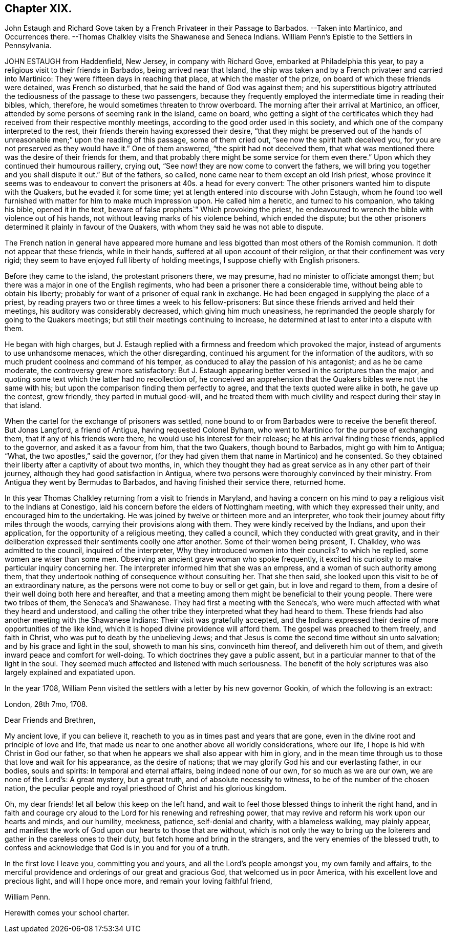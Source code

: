 == Chapter XIX.

John Estaugh and Richard Gove taken by a French Privateer in their Passage to Barbados.
--Taken into Martinico, and Occurrences there.
--Thomas Chalkley visits the Shawanese and Seneca Indians.
William Penn`'s Epistle to the Settlers in Pennsylvania.

JOHN ESTAUGH from Haddenfield, New Jersey, in company with Richard Gove,
embarked at Philadelphia this year,
to pay a religious visit to their friends in Barbados, being arrived near that Island,
the ship was taken and by a French privateer and carried into Martinico:
They were fifteen days in reaching that place, at which the master of the prize,
on board of which these friends were detained, was French so disturbed,
that he said the hand of God was against them;
and his superstitious bigotry attributed the tediousness
of the passage to these two passengers,
because they frequently employed the intermediate time in reading their bibles, which,
therefore, he would sometimes threaten to throw overboard.
The morning after their arrival at Martinico, an officer,
attended by some persons of seeming rank in the island, came on board,
who getting a sight of the certificates which they
had received from their respective monthly meetings,
according to the good order used in this society,
and which one of the company interpreted to the rest,
their friends therein having expressed their desire,
"`that they might be preserved out of the hands of
unreasonable men;`" upon the reading of this passage,
some of them cried out, "`see now the spirit hath deceived you,
for you are not preserved as they would have it.`" One of them answered,
"`the spirit had not deceived them,
that what was mentioned there was the desire of their friends for them,
and that probably there might be some service for them even
there.`" Upon which they continued their humourous raillery,
crying out, "`See now! they are now come to convert the fathers,
we will bring you together and you shall dispute it out.`" But of the fathers, so called,
none came near to them except an old Irish priest,
whose province it seems was to endeavour to convert
the prisoners at 40s. a head for every convert:
The other prisoners wanted him to dispute with the Quakers,
but he evaded it for some time; yet at length entered into discourse with John Estaugh,
whom he found too well furnished with matter for him to make much impression upon.
He called him a heretic, and turned to his companion, who taking his bible,
opened it in the text, beware of false prophets`" Which provoking the priest,
he endeavoured to wrench the bible with violence out of his hands,
not without leaving marks of his violence behind, which ended the dispute;
but the other prisoners determined it plainly in favour of the Quakers,
with whom they said he was not able to dispute.

The French nation in general have appeared more humane and
less bigotted than most others of the Romish communion.
It doth not appear that these friends, while in their hands,
suffered at all upon account of their religion, or that their confinement was very rigid;
they seem to have enjoyed full liberty of holding meetings,
I suppose chiefly with English prisoners.

Before they came to the island, the protestant prisoners there, we may presume,
had no minister to officiate amongst them;
but there was a major in one of the English regiments,
who had been a prisoner there a considerable time,
without being able to obtain his liberty;
probably for want of a prisoner of equal rank in exchange.
He had been engaged in supplying the place of a priest,
by reading prayers two or three times a week to his fellow-prisoners:
But since these friends arrived and held their meetings,
his auditory was considerably decreased, which giving him much uneasiness,
he reprimanded the people sharply for going to the Quakers meetings;
but still their meetings continuing to increase,
he determined at last to enter into a dispute with them.

He began with high charges,
but J. Estaugh replied with a firmness and freedom which provoked the major,
instead of arguments to use unhandsome menaces, which the other disregarding,
continued his argument for the information of the auditors,
with so much prudent coolness and command of his temper,
as conduced to allay the passion of his antagonist; and as he be came moderate,
the controversy grew more satisfactory:
But J. Estaugh appearing better versed in the scriptures than the major,
and quoting some text which the latter had no recollection of,
he conceived an apprehension that the Quakers bibles were not the same with his;
but upon the comparison finding them perfectly to agree,
and that the texts quoted were alike in both, he gave up the contest, grew friendly,
they parted in mutual good-will,
and he treated them with much civility and respect during their stay in that island.

When the cartel for the exchange of prisoners was settled,
none bound to or from Barbados were to receive the benefit thereof.
But Jonas Langford, a friend of Antigua, having requested Colonel Byham,
who went to Martinico for the purpose of exchanging them,
that if any of his friends were there, he would use his interest for their release;
he at his arrival finding these friends, applied to the governor,
and asked it as a favour from him, that the two Quakers, though bound to Barbados,
might go with him to Antigua; "`What, the two apostles,`" said the governor,
(for they had given them that name in Martinico) and he consented.
So they obtained their liberty after a captivity of about two months, in,
which they thought they had as great service as in any other part of their journey,
although they had good satisfaction in Antigua,
where two persons were thoroughly convinced by their ministry.
From Antigua they went by Bermudas to Barbados, and having finished their service there,
returned home.

In this year Thomas Chalkley returning from a visit to friends in Maryland,
and having a concern on his mind to pay a religious visit to the Indians at Conestigo,
laid his concern before the elders of Nottingham meeting,
with which they expressed their unity, and encouraged him to the undertaking.
He was joined by twelve or thirteen more and an interpreter,
who took their journey about fifty miles through the woods,
carrying their provisions along with them.
They were kindly received by the Indians, and upon their application,
for the opportunity of a religious meeting, they called a council,
which they conducted with great gravity,
and in their deliberation expressed their sentiments coolly one after another.
Some of their women being present, T. Chalkley, who was admitted to the council,
inquired of the interpreter, Why they introduced women into their councils?
to which he replied, some women are wiser than some men.
Observing an ancient grave woman who spoke frequently,
it excited his curiosity to make particular inquiry concerning her.
The interpreter informed him that she was an empress,
and a woman of such authority among them,
that they undertook nothing of consequence without consulting her.
That she then said, she looked upon this visit to be of an extraordinary nature,
as the persons were not come to buy or sell or get gain, but in love and regard to them,
from a desire of their well doing both here and hereafter,
and that a meeting among them might be beneficial to their young people.
There were two tribes of them, the Seneca`'s and Shawanese.
They had first a meeting with the Seneca`'s,
who were much affected with what they heard and understood,
and calling the other tribe they interpreted what they had heard to them.
These friends had also another meeting with the Shawanese Indians:
Their visit was gratefully accepted,
and the Indians expressed their desire of more opportunities of the like kind,
which it is hoped divine providence will afford them.
The gospel was preached to them freely, and faith in Christ,
who was put to death by the unbelieving Jews;
and that Jesus is come the second time without sin unto salvation;
and by his grace and light in the soul, showeth to man his sins, convinceth him thereof,
and delivereth him out of them, and giveth inward peace and comfort for well-doing.
To which doctrines they gave a public assent,
but in a particular manner to that of the light in the soul.
They seemed much affected and listened with much seriousness.
The benefit of the holy scriptures was also largely explained and expatiated upon.

In the year 1708,
William Penn visited the settlers with a letter by his new governor Gookin,
of which the following is an extract:

London, 28th 7mo, 1708.

Dear Friends and Brethren,

My ancient love, if you can believe it,
reacheth to you as in times past and years that are gone,
even in the divine root and principle of love and life,
that made us near to one another above all worldly considerations, where our life,
I hope is hid with Christ in God our father,
so that when he appears we shall also appear with him in glory,
and in the mean time through us to those that love and wait for his appearance,
as the desire of nations; that we may glorify God his and our everlasting father,
in our bodies, souls and spirits: In temporal and eternal affairs,
being indeed none of our own, for so much as we are our own, we are none of the Lord`'s:
A great mystery, but a great truth, and of absolute necessity to witness,
to be of the number of the chosen nation,
the peculiar people and royal priesthood of Christ and his glorious kingdom.

Oh, my dear friends! let all below this keep on the left hand,
and wait to feel those blessed things to inherit the right hand,
and in faith and courage cry aloud to the Lord for his renewing and refreshing power,
that may revive and reform his work upon our hearts and minds, and our humility,
meekness, patience, self-denial and charity, with a blameless walking,
may plainly appear,
and manifest the work of God upon our hearts to those that are without,
which is not only the way to bring up the loiterers
and gather in the careless ones to their duty,
but fetch home and bring in the strangers, and the very enemies of the blessed truth,
to confess and acknowledge that God is in you and for you of a truth.

In the first love I leave you, committing you and yours,
and all the Lord`'s people amongst you, my own family and affairs,
to the merciful providence and orderings of our great and gracious God,
that welcomed us in poor America, with his excellent love and precious light,
and will I hope once more, and remain your loving faithful friend,

William Penn.

Herewith comes your school charter.

